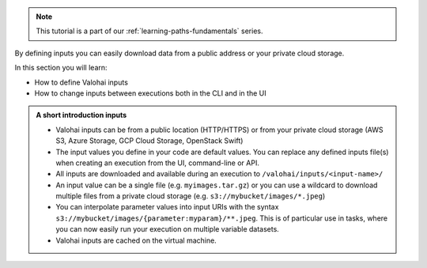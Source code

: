 
.. admonition:: Note
    :class: seealso

    This tutorial is a part of our :ref:`learning-paths-fundamentals` series.
..

By defining inputs you can easily download data from a public address or your private cloud storage. 

In this section you will learn:

- How to define Valohai inputs
- How to change inputs between executions both in the CLI and in the UI

.. admonition:: A short introduction inputs
    :class: tip

    * Valohai inputs can be from a public location (HTTP/HTTPS) or from your private cloud storage (AWS S3, Azure Storage, GCP Cloud Storage, OpenStack Swift)
    * The input values you define in your code are default values. You can replace any defined inputs file(s) when creating an execution from the UI, command-line or API.
    * All inputs are downloaded and available during an execution to ``/valohai/inputs/<input-name>/``
    * An input value can be a single file (e.g. ``myimages.tar.gz``) or you can use a wildcard to download multiple files from a private cloud storage (e.g. ``s3://mybucket/images/*.jpeg``)
    * You can interpolate parameter values into input URIs with the syntax ``s3://mybucket/images/{parameter:myparam}/**.jpeg``. This is of particular use in tasks, where you can now easily run your execution on multiple variable datasets. 
    * Valohai inputs are cached on the virtual machine.

..
